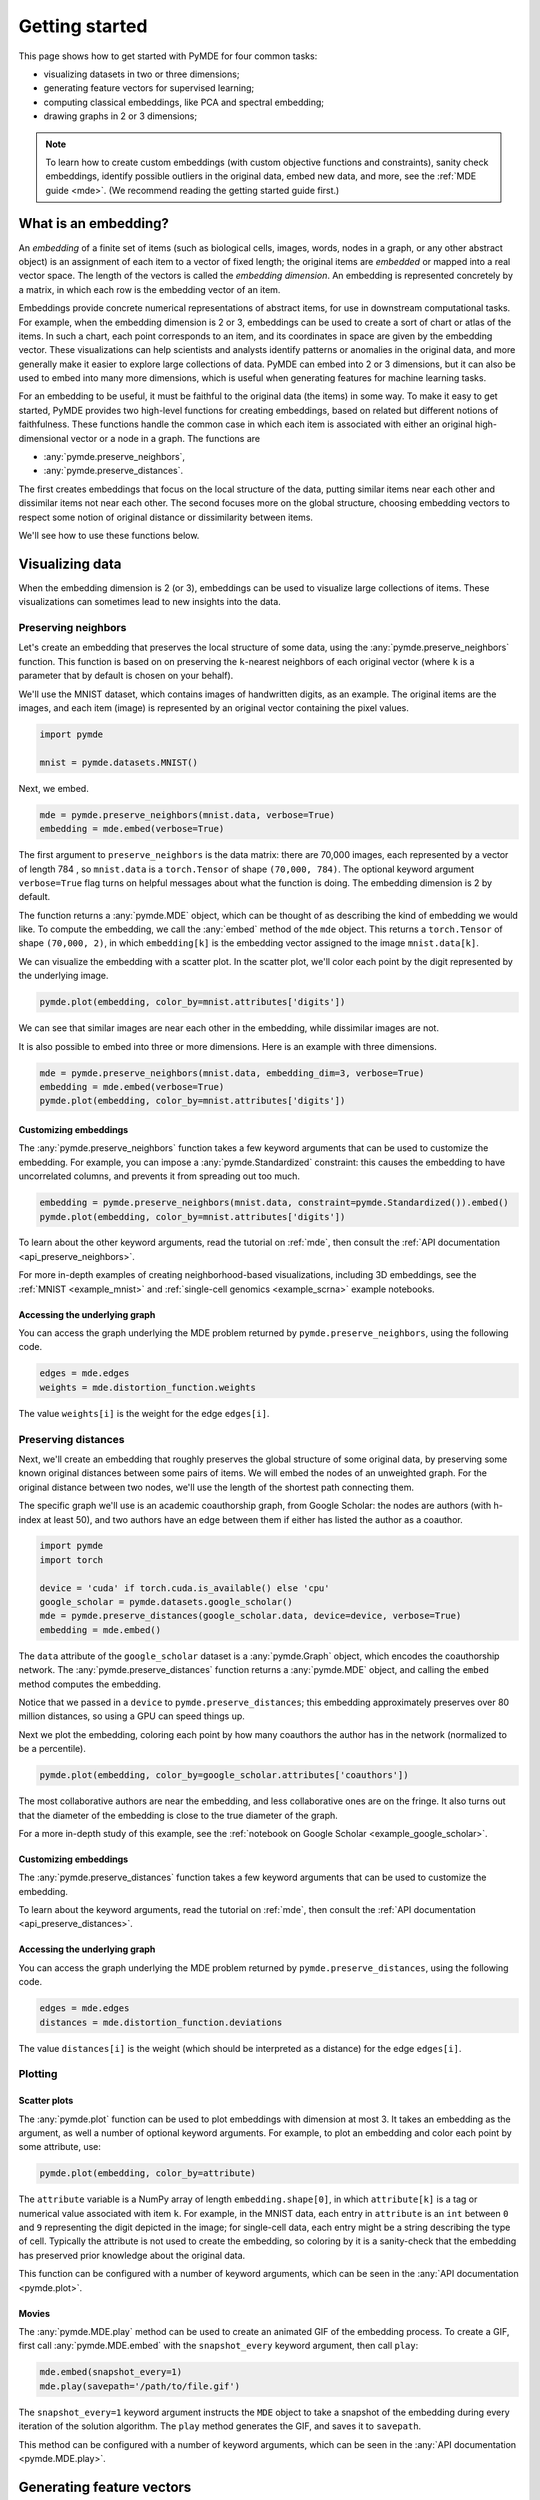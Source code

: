.. _getting_started:

Getting started
=================================

This page shows how to get started with PyMDE for four common tasks:

* visualizing datasets in two or three dimensions;
* generating feature vectors for supervised learning;
* computing classical embeddings, like PCA and spectral embedding;
* drawing graphs in 2 or 3 dimensions;

.. note::

  To learn how to create custom embeddings (with custom objective functions
  and constraints), sanity check embeddings, identify possible outliers in
  the original data, embed new data, and more, see the :ref:`MDE guide <mde>`.
  (We recommend reading the getting started guide first.)

.. _embedding_definition:

What is an embedding?
---------------------
An *embedding* of a finite set of items (such as biological cells, images,
words, nodes in a graph, or any other abstract object) is an assignment of each
item to a vector of fixed length; the original items
are *embedded* or mapped into a real vector space. The length of the vectors is
called the *embedding dimension*. An embedding is represented concretely by a
matrix, in which each row is the embedding vector of an item. 

Embeddings provide concrete numerical representations of abstract items, for
use in downstream computational tasks. For example, when the embedding
dimension is 2 or 3, embeddings can be used to create a sort of chart or atlas
of the items. In such a chart, each point corresponds to an item, and its coordinates in space
are given by the embedding vector. These visualizations can help scientists and
analysts identify patterns or anomalies in the original data, and more
generally make it easier to explore large collections of data. PyMDE can embed
into 2 or 3 dimensions, but it can also be used to embed into many more
dimensions, which is useful when generating features for machine
learning tasks.

For an embedding to be useful, it
must be faithful to the original data (the items) in some
way. To make it easy to get started, PyMDE provides two high-level functions
for creating embeddings, based on related but different notions of
faithfulness. These functions handle the common case in which each item is
associated with either an original high-dimensional vector or a node in a
graph. The functions are

- :any:`pymde.preserve_neighbors`,
- :any:`pymde.preserve_distances`.

The first creates embeddings that focus on the local structure of the data,
putting similar items near each other and dissimilar items not near each other.
The second focuses more on the global structure, choosing embedding
vectors to respect some notion of original distance or dissimilarity between
items.

We'll see how to use these functions below.


Visualizing data
----------------
When the embedding dimension is 2 (or 3), embeddings can be used to visualize 
large collections of items. These visualizations can sometimes lead to
new insights into the data.

Preserving neighbors
^^^^^^^^^^^^^^^^^^^^
Let's create an embedding that preserves the local structure
of some data, using the :any:`pymde.preserve_neighbors` function. This function
is based on on preserving the ``k``-nearest neighbors of each original vector
(where ``k`` is a parameter that by default is chosen on your behalf).

We'll use the MNIST dataset, which contains images of handwritten digits, as an
example. The original items are the images, and each item (image) is
represented by an original vector containing the pixel values.

.. code:: python3

   import pymde

   mnist = pymde.datasets.MNIST()

Next, we embed.

.. code:: python3

  mde = pymde.preserve_neighbors(mnist.data, verbose=True)
  embedding = mde.embed(verbose=True) 

The first argument to ``preserve_neighbors`` is the data matrix: there are
70,000 images, each represented by a vector of length 784 , so ``mnist.data``
is a ``torch.Tensor`` of shape ``(70,000, 784)``. The optional keyword argument
``verbose=True`` flag turns on helpful messages about what the function is
doing. The embedding dimension is 2 by default.

The function returns a :any:`pymde.MDE` object, which can be thought of as
describing the kind of embedding we would like. To compute the embedding, we
call the :any:`embed` method of the ``mde`` object. This returns a
``torch.Tensor`` of shape ``(70,000, 2)``, in which ``embedding[k]`` is
the embedding vector assigned to the image ``mnist.data[k]``.

We can visualize the embedding with a scatter plot. In the scatter plot,
we'll color each point by the digit represented by the underlying image.

.. code:: python3

  pymde.plot(embedding, color_by=mnist.attributes['digits'])

.. image:: /files/mnist.png

We can see that similar images are near each other in the embedding, while
dissimilar images are not.

It is also possible to embed into three or more dimensions. Here is an
example with three dimensions.

.. code:: python3

  mde = pymde.preserve_neighbors(mnist.data, embedding_dim=3, verbose=True)
  embedding = mde.embed(verbose=True)
  pymde.plot(embedding, color_by=mnist.attributes['digits'])

.. image:: /files/mnist_3d.png


Customizing embeddings
""""""""""""""""""""""
The :any:`pymde.preserve_neighbors` function takes a few keyword arguments
that can be used to customize the embedding. For example, you 
can impose a :any:`pymde.Standardized` constraint: this
causes the embedding to have uncorrelated columns, and prevents it from
spreading out too much.

.. code:: python3

  embedding = pymde.preserve_neighbors(mnist.data, constraint=pymde.Standardized()).embed()
  pymde.plot(embedding, color_by=mnist.attributes['digits'])

.. image:: /files/mnist_std.png

To learn about the other keyword arguments, read the tutorial on :ref:`mde`,
then consult the :ref:`API documentation <api_preserve_neighbors>`.

For more in-depth examples of creating neighborhood-based visualizations, 
including 3D embeddings, see the :ref:`MNIST <example_mnist>` and
:ref:`single-cell genomics <example_scrna>` example notebooks.

Accessing the underlying graph
""""""""""""""""""""""""""""""
You can access the graph underlying the MDE problem returned by
``pymde.preserve_neighbors``, using the following code.

.. code:: python3

   edges = mde.edges
   weights = mde.distortion_function.weights

The value ``weights[i]`` is the weight for the edge ``edges[i]``.

Preserving distances
^^^^^^^^^^^^^^^^^^^^
Next, we'll create an embedding that roughly preserves the global structure
of some original data, by preserving some known original
distances between some pairs of items. We will embed the nodes of an unweighted
graph. For the original distance between two nodes, we'll use the length of the
shortest path connecting them.

The specific graph we'll use is an academic coauthorship graph, from
Google Scholar: the nodes are authors (with h-index at least 50), and two
authors have an edge between them if either has listed the author as a coauthor.

.. code:: python3

   import pymde
   import torch

   device = 'cuda' if torch.cuda.is_available() else 'cpu'
   google_scholar = pymde.datasets.google_scholar()
   mde = pymde.preserve_distances(google_scholar.data, device=device, verbose=True)
   embedding = mde.embed()

The ``data`` attribute of the ``google_scholar`` dataset is a
:any:`pymde.Graph` object, which encodes the coauthorship network.
The :any:`pymde.preserve_distances` function returns a :any:`pymde.MDE`
object, and calling the ``embed`` method computes the embedding.

Notice that we passed in a ``device`` to ``pymde.preserve_distances``;
this embedding approximately preserves over 80 million distances, so using a
GPU can speed things up.

Next we plot the embedding, coloring each point by how many coauthors the
author has in the network (normalized to be a percentile).

.. code:: python3

   pymde.plot(embedding, color_by=google_scholar.attributes['coauthors'])

.. image:: /files/scholar.jpg

The most collaborative authors are near the embedding, and less collaborative
ones are on the fringe. It also turns out that the diameter of the embedding
is close to the true diameter of the graph.

For a more in-depth study of this example, see the
:ref:`notebook on Google Scholar <example_google_scholar>`.

Customizing embeddings
""""""""""""""""""""""
The :any:`pymde.preserve_distances` function takes a few keyword arguments
that can be used to customize the embedding.

To learn about the keyword arguments, read the tutorial on :ref:`mde`,
then consult the :ref:`API documentation <api_preserve_distances>`.

Accessing the underlying graph
""""""""""""""""""""""""""""""
You can access the graph underlying the MDE problem returned by
``pymde.preserve_distances``, using the following code.

.. code:: python3

   edges = mde.edges
   distances = mde.distortion_function.deviations

The value ``distances[i]`` is the weight (which should be interpreted as a
distance) for the edge ``edges[i]``.

Plotting
^^^^^^^^

Scatter plots
"""""""""""""
The :any:`pymde.plot` function can be used to plot embeddings with dimension
at most 3. It takes an embedding as the argument, as well a number of optional
keyword arguments. For example, to plot an embedding and color each point
by some attribute, use:

.. code:: python3

   pymde.plot(embedding, color_by=attribute)

The ``attribute`` variable is a NumPy array of length ``embedding.shape[0]``,
in which ``attribute[k]`` is a tag or numerical value associated with item ``k``.
For example, in the MNIST data, each entry in ``attribute`` is an ``int``
between ``0`` and ``9`` representing the digit depicted in the image;
for single-cell data, each entry might be a string describing the type of
cell. Typically the attribute is not used to create the embedding, so coloring
by it is a sanity-check that the embedding has preserved prior knowledge about
the original data.

This function can be configured with a number of keyword arguments, which can
be seen in the :any:`API documentation <pymde.plot>`.

Movies
""""""
The :any:`pymde.MDE.play` method can be used to create an animated GIF of the
embedding process. To create a GIF, first call :any:`pymde.MDE.embed` with
the ``snapshot_every`` keyword argument, then call ``play``:

.. code:: python3

   mde.embed(snapshot_every=1)
   mde.play(savepath='/path/to/file.gif')

The ``snapshot_every=1`` keyword argument instructs the ``MDE`` object to
take a snapshot of the embedding during every iteration of the solution
algorithm. The ``play`` method generates the GIF, and saves it to ``savepath``.

This method can be configured with a number of keyword arguments,
which can be seen in the :any:`API documentation <pymde.MDE.play>`.

Generating feature vectors
--------------------------
The embeddings made via :any:`pymde.preserve_neighbors` and
:any:`pymde.preserve_distances` can be used as feature vectors for supervised 
learning tasks. You can choose the dimension of the vectors by specifying the
``embedding_dim`` keyword argument, e.g.,

.. code:: python3

   embedding = pymde.preserve_neighbors(data, embedding_dim=50).embed()

Classical embeddings
--------------------

PyMDE provides a few implementations of classical embeddings, for convenience.
To produce a PCA embedding of a data matrix, use the :any:`pymde.pca`
method, which returns an embedding:

.. code:: python3

   embedding = pymde.pca(data_matrix, embedding_dim)

To create a Laplacian embedding based on the nearest neighbors of each row in a
data matrix or each node in a graph, use the :any:`pymde.laplacian_embedding`
method, which returns an MDE problem:

.. code:: python3

   mde = pymde.laplacian_embedding(data, embedding_dim, verbose=True)
   embedding = mde.embed()

To create a spectral embedding based on a sequence of edges (a ``torch.Tensor``
of shape ``(n_edges, 2)``) and weights, use :any:`pymde.quadratic.spectral`.
(These embeddings are called "quadratic embeddings" in the MDE monograph.)

Drawing graphs
--------------
PyMDE can be used to draw graphs in 2 or 3 dimensions.
Here is a very simple example that draws a cycle graph on 3 nodes.

.. code:: python3

	edges = torch.tensor([
		 [0, 1],
		 [0, 2],
		 [1, 2]
	])
	triangle = pymde.Graph.from_edges(edges)
	triangle.draw()

.. image:: /files/triangle.png

Here is a more interesting example, which embeds a ternary tree. The
tree is created using the `NetworkX <https://networkx.org/>`_ package.

.. code:: python3

   import networkx

   ternary_tree = networkx.balanced_tree(3, 6)
   graph = pymde.Graph(networkx.adjacency_matrix(ternary_tree))
   embedding = graph.draw()

.. image:: /files/tree.png

On a standard CPU, it takes PyMDE just 2 seconds to compute this layout;
for comparison, it takes NetworkX 30 seconds to compute a similar layout.

You can embed into 3 dimensions by passing ``embedding_dim=3`` to the ``draw``
method.

For more in-depth examples, see the :ref:`notebook on drawing graphs <example_graphs>`,
and the API documentation of :any:`pymde.Graph`.

Using a GPU
-----------
If you have a CUDA-enabled GPU, you can use it to speed up the optimization
routine which computes the embedding.

The functions ``pymde.preserve_neighbors`` and
``pymde.preserve_distances``, as well as the method ``Graph.draw``, all take a
keyword argument, called ``device``, which controls whether or not a GPU is
used. Pass ``device='cuda'`` to use your GPU. (PyMDE computes embeddings on CPU
by default.)

For example, the below code shows how to create a neighbor-preserving
embedding of MNIST using a GPU.

.. code:: python3

   import pymde

   mnist = pymde.datasets.MNIST()
   mde = pymde.preserve_neighbors(mnist.data, device='cuda', verbose=True)
   embedding = mde.embed(verbose=True) 

On an NVIDIA GeForce GTX 1070, the ``embed`` method took just 5 seconds.

Reproducibility
---------------
PyMDE's optimization algorithm does not rely on randomness. However,
some functions, such as ``pymde.preserve_neighbors``, may use random sampling
when generating the edges for an MDE problem. This means that if you call
``pymde.preserve_neighbors`` multiple times on the same data set, you might
obtain slightly different MDE problems and therefore slightly different
embeddings. To prevent this from happening, you can set random seed state via
the ``pymde.seed`` function.

For example, the following code block will always create the same embedding.

.. code:: python3

   import pymde

   mnist = pymde.datasets.MNIST()

   pymde.seed(0)
   mde = pymde.preserve_neighbors(mnist.data, verbose=True)
   embedding = mde.embed(verbose=True)
